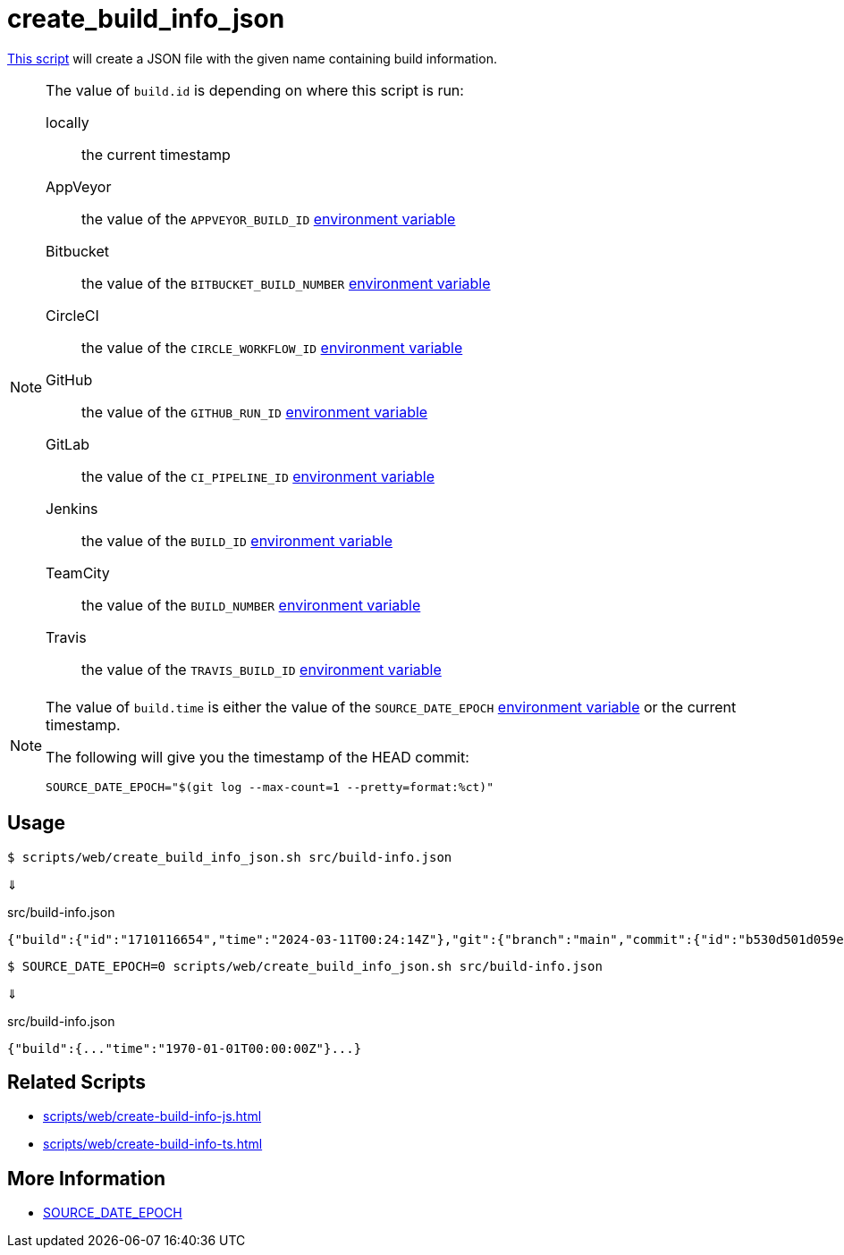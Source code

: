 // SPDX-FileCopyrightText: © 2024 Sebastian Davids <sdavids@gmx.de>
// SPDX-License-Identifier: Apache-2.0
= create_build_info_json
:script_url: https://github.com/sdavids/sdavids-shell-misc/blob/main/scripts/web/create_build_info_json.sh

{script_url}[This script^] will create a JSON file with the given name containing build information.

[NOTE]
====
The value of `build.id` is depending on where this script is run:

locally:: the current timestamp
AppVeyor:: the value of the `APPVEYOR_BUILD_ID` https://www.appveyor.com/docs/environment-variables/[environment variable]
Bitbucket:: the value of the `BITBUCKET_BUILD_NUMBER` https://support.atlassian.com/bitbucket-cloud/docs/variables-and-secrets/#Default-variables[environment variable]
CircleCI:: the value of the `CIRCLE_WORKFLOW_ID` https://circleci.com/docs/variables/#built-in-environment-variables[environment variable]
GitHub:: the value of the `GITHUB_RUN_ID` https://docs.github.com/en/actions/learn-github-actions/variables#default-environment-variables[environment variable]
GitLab:: the value of the `CI_PIPELINE_ID` https://docs.gitlab.com/ee/ci/variables/predefined_variables.html[environment variable]
Jenkins:: the value of the `BUILD_ID` https://www.jenkins.io/doc/book/pipeline/jenkinsfile/#using-environment-variables[environment variable]
TeamCity:: the value of the `BUILD_NUMBER` https://www.jetbrains.com/help/teamcity/predefined-build-parameters.html#1c215e8e[environment variable]
Travis:: the value of the `TRAVIS_BUILD_ID` https://docs.travis-ci.com/user/environment-variables/#default-environment-variables[environment variable]
====

[NOTE]
====
The value of `build.time` is either the value of the `SOURCE_DATE_EPOCH` https://reproducible-builds.org/specs/source-date-epoch/[environment variable] or the current timestamp.

The following will give you the timestamp of the HEAD commit:

[,shell]
----
SOURCE_DATE_EPOCH="$(git log --max-count=1 --pretty=format:%ct)"
----
====

== Usage

[,console]
----
$ scripts/web/create_build_info_json.sh src/build-info.json
----

⇓

.src/build-info.json
[,json]
----
{"build":{"id":"1710116654","time":"2024-03-11T00:24:14Z"},"git":{"branch":"main","commit":{"id":"b530d501d059e1bbda58d96d78359014effa5584","time":"2024-03-11T00:22:45Z"}}}
----

[,console]
----
$ SOURCE_DATE_EPOCH=0 scripts/web/create_build_info_json.sh src/build-info.json
----

⇓

.src/build-info.json
[,json]
----
{"build":{..."time":"1970-01-01T00:00:00Z"}...}
----

== Related Scripts

* xref:scripts/web/create-build-info-js.adoc[]
* xref:scripts/web/create-build-info-ts.adoc[]

== More Information

* https://reproducible-builds.org/specs/source-date-epoch[SOURCE_DATE_EPOCH]
